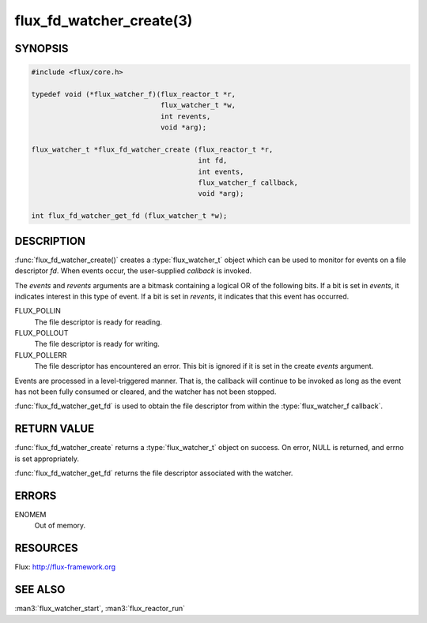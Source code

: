 =========================
flux_fd_watcher_create(3)
=========================

.. default-domain:: c

SYNOPSIS
========

.. code-block:: c

   #include <flux/core.h>

   typedef void (*flux_watcher_f)(flux_reactor_t *r,
                                  flux_watcher_t *w,
                                  int revents,
                                  void *arg);

   flux_watcher_t *flux_fd_watcher_create (flux_reactor_t *r,
                                           int fd,
                                           int events,
                                           flux_watcher_f callback,
                                           void *arg);

   int flux_fd_watcher_get_fd (flux_watcher_t *w);


DESCRIPTION
===========

:func:`flux_fd_watcher_create()` creates a :type:`flux_watcher_t` object which
can be used to monitor for events on a file descriptor *fd*. When events occur,
the user-supplied *callback* is invoked.

The *events* and *revents* arguments are a bitmask containing a logical
OR of the following bits. If a bit is set in *events*, it indicates
interest in this type of event. If a bit is set in *revents*, it
indicates that this event has occurred.

FLUX_POLLIN
   The file descriptor is ready for reading.

FLUX_POLLOUT
   The file descriptor is ready for writing.

FLUX_POLLERR
   The file descriptor has encountered an error.
   This bit is ignored if it is set in the create *events* argument.

Events are processed in a level-triggered manner. That is, the callback
will continue to be invoked as long as the event has not been
fully consumed or cleared, and the watcher has not been stopped.

:func:`flux_fd_watcher_get_fd` is used to obtain the file descriptor from
within the :type:`flux_watcher_f callback`.


RETURN VALUE
============

:func:`flux_fd_watcher_create` returns a :type:`flux_watcher_t` object on
success.  On error, NULL is returned, and errno is set appropriately.

:func:`flux_fd_watcher_get_fd` returns the file descriptor associated with
the watcher.


ERRORS
======

ENOMEM
   Out of memory.


RESOURCES
=========

Flux: http://flux-framework.org


SEE ALSO
========

:man3:`flux_watcher_start`, :man3:`flux_reactor_run`
